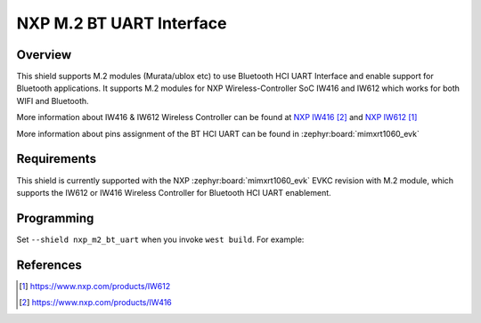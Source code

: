 .. _nxp_m2_bt_uart:

NXP M.2 BT UART Interface
##########################

Overview
********

This shield supports M.2 modules (Murata/ublox etc) to use Bluetooth HCI UART Interface and enable
support for Bluetooth applications. It supports M.2 modules for NXP Wireless-Controller SoC IW416 and
IW612 which works for both WIFI and Bluetooth.

More information about IW416 & IW612 Wireless Controller can be found at `NXP IW416`_ and `NXP IW612`_

More information about pins assignment of the BT HCI UART can be found in :zephyr:board:`mimxrt1060_evk`

Requirements
************
This shield is currently supported with the NXP :zephyr:board:`mimxrt1060_evk` EVKC revision with M.2 module,
which supports the IW612 or IW416 Wireless Controller for Bluetooth HCI UART enablement.

Programming
***********

Set ``--shield nxp_m2_bt_uart`` when you invoke ``west build``. For example:

.. zephyr-app-commands::
   :zephyr-app: samples/bluetooth/handsfree
   :board: mimxrt1060_evk@C//qspi
   :shield: nxp_m2_bt_uart
   :goals: build

References
**********

.. target-notes::

.. _NXP IW612:
   https://www.nxp.com/products/IW612
.. _NXP IW416:
   https://www.nxp.com/products/IW416
